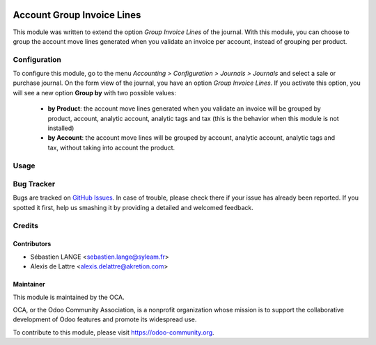 .. image:: https://img.shields.io/badge/licence-AGPL--3-blue.svg
   :target: http://www.gnu.org/licenses/agpl-3.0-standalone.html
   :alt: License: AGPL-3

===========================
Account Group Invoice Lines
===========================

This module was written to extend the option *Group Invoice Lines* of the journal. With this module, you can choose to group the account move lines generated when you validate an invoice per account, instead of grouping per product.

Configuration
=============

To configure this module, go to the menu *Accounting > Configuration > Journals > Journals* and select a sale or purchase journal. On the form view of the journal, you have an option *Group Invoice Lines*. If you activate this option, you will see a new option **Group by** with two possible values:

 * **by Product**: the account move lines generated when you validate an invoice will be grouped by product, account, analytic account, analytic tags and tax (this is the behavior when this module is not installed)

 * **by Account**: the account move lines will be grouped by account, analytic account, analytic tags and tax, without taking into account the product.

Usage
=====

.. image:: https://odoo-community.org/website/image/ir.attachment/5784_f2813bd/datas
   :alt: Try me on Runbot
   :target: https://runbot.odoo-community.org/runbot/95/10.0

Bug Tracker
===========

Bugs are tracked on `GitHub Issues <https://github.com/OCA/account-invoicing/issues>`_.
In case of trouble, please
check there if your issue has already been reported. If you spotted it first,
help us smashing it by providing a detailed and welcomed feedback.

Credits
=======

Contributors
------------

* Sébastien LANGE <sebastien.lange@syleam.fr>
* Alexis de Lattre <alexis.delattre@akretion.com>

Maintainer
----------

.. image:: https://odoo-community.org/logo.png
   :alt: Odoo Community Association
   :target: https://odoo-community.org

This module is maintained by the OCA.

OCA, or the Odoo Community Association, is a nonprofit organization whose
mission is to support the collaborative development of Odoo features and
promote its widespread use.

To contribute to this module, please visit https://odoo-community.org.


